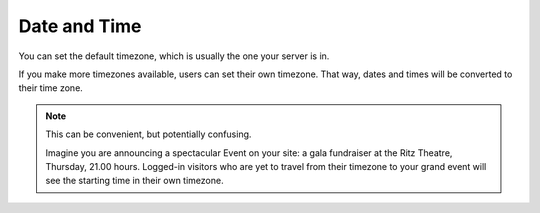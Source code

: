=============
Date and Time
=============

.. figure:: ../../_robot/date-setup.png
   :align: center
   :alt: Date and time setup configuration

You can set the default timezone, which is usually the one your server is in.

If you make more timezones available, users can set their own timezone.
That way, dates and times will be converted to their time zone.

.. note::

   This can be convenient, but potentially confusing.

   Imagine you are announcing a spectacular Event on your site: a gala fundraiser at the Ritz Theatre, Thursday, 21.00 hours.
   Logged-in visitors who are yet to travel from their timezone to your grand event will see the starting time in their own timezone.
